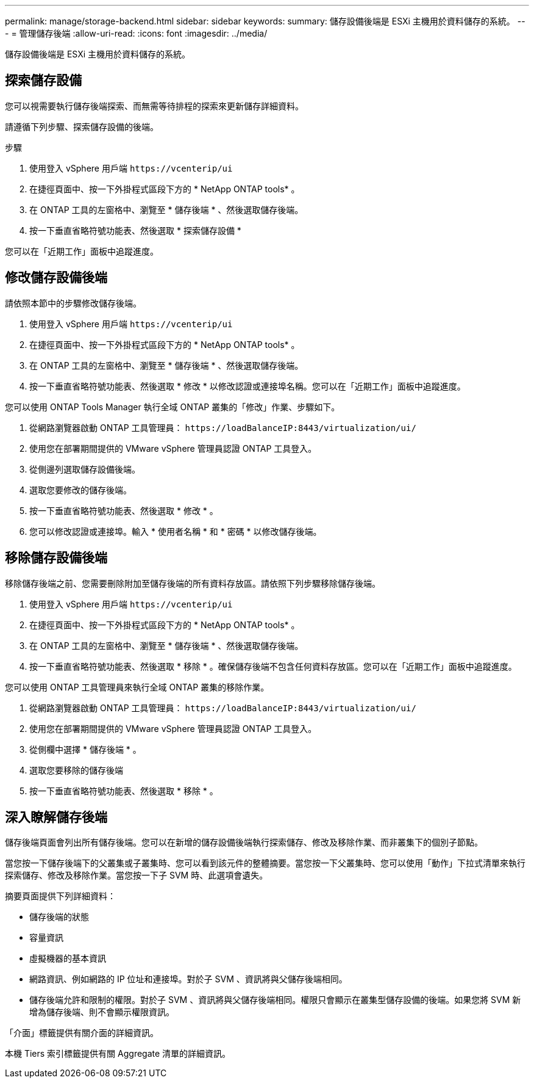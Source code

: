 ---
permalink: manage/storage-backend.html 
sidebar: sidebar 
keywords:  
summary: 儲存設備後端是 ESXi 主機用於資料儲存的系統。 
---
= 管理儲存後端
:allow-uri-read: 
:icons: font
:imagesdir: ../media/


[role="lead"]
儲存設備後端是 ESXi 主機用於資料儲存的系統。



== 探索儲存設備

您可以視需要執行儲存後端探索、而無需等待排程的探索來更新儲存詳細資料。

請遵循下列步驟、探索儲存設備的後端。

.步驟
. 使用登入 vSphere 用戶端 `\https://vcenterip/ui`
. 在捷徑頁面中、按一下外掛程式區段下方的 * NetApp ONTAP tools* 。
. 在 ONTAP 工具的左窗格中、瀏覽至 * 儲存後端 * 、然後選取儲存後端。
. 按一下垂直省略符號功能表、然後選取 * 探索儲存設備 *


您可以在「近期工作」面板中追蹤進度。



== 修改儲存設備後端

請依照本節中的步驟修改儲存後端。

. 使用登入 vSphere 用戶端 `\https://vcenterip/ui`
. 在捷徑頁面中、按一下外掛程式區段下方的 * NetApp ONTAP tools* 。
. 在 ONTAP 工具的左窗格中、瀏覽至 * 儲存後端 * 、然後選取儲存後端。
. 按一下垂直省略符號功能表、然後選取 * 修改 * 以修改認證或連接埠名稱。您可以在「近期工作」面板中追蹤進度。


您可以使用 ONTAP Tools Manager 執行全域 ONTAP 叢集的「修改」作業、步驟如下。

. 從網路瀏覽器啟動 ONTAP 工具管理員： `\https://loadBalanceIP:8443/virtualization/ui/`
. 使用您在部署期間提供的 VMware vSphere 管理員認證 ONTAP 工具登入。
. 從側邊列選取儲存設備後端。
. 選取您要修改的儲存後端。
. 按一下垂直省略符號功能表、然後選取 * 修改 * 。
. 您可以修改認證或連接埠。輸入 * 使用者名稱 * 和 * 密碼 * 以修改儲存後端。




== 移除儲存設備後端

移除儲存後端之前、您需要刪除附加至儲存後端的所有資料存放區。請依照下列步驟移除儲存後端。

. 使用登入 vSphere 用戶端 `\https://vcenterip/ui`
. 在捷徑頁面中、按一下外掛程式區段下方的 * NetApp ONTAP tools* 。
. 在 ONTAP 工具的左窗格中、瀏覽至 * 儲存後端 * 、然後選取儲存後端。
. 按一下垂直省略符號功能表、然後選取 * 移除 * 。確保儲存後端不包含任何資料存放區。您可以在「近期工作」面板中追蹤進度。


您可以使用 ONTAP 工具管理員來執行全域 ONTAP 叢集的移除作業。

. 從網路瀏覽器啟動 ONTAP 工具管理員： `\https://loadBalanceIP:8443/virtualization/ui/`
. 使用您在部署期間提供的 VMware vSphere 管理員認證 ONTAP 工具登入。
. 從側欄中選擇 * 儲存後端 * 。
. 選取您要移除的儲存後端
. 按一下垂直省略符號功能表、然後選取 * 移除 * 。




== 深入瞭解儲存後端

儲存後端頁面會列出所有儲存後端。您可以在新增的儲存設備後端執行探索儲存、修改及移除作業、而非叢集下的個別子節點。

當您按一下儲存後端下的父叢集或子叢集時、您可以看到該元件的整體摘要。當您按一下父叢集時、您可以使用「動作」下拉式清單來執行探索儲存、修改及移除作業。當您按一下子 SVM 時、此選項會遺失。

摘要頁面提供下列詳細資料：

* 儲存後端的狀態
* 容量資訊
* 虛擬機器的基本資訊
* 網路資訊、例如網路的 IP 位址和連接埠。對於子 SVM 、資訊將與父儲存後端相同。
* 儲存後端允許和限制的權限。對於子 SVM 、資訊將與父儲存後端相同。權限只會顯示在叢集型儲存設備的後端。如果您將 SVM 新增為儲存後端、則不會顯示權限資訊。


「介面」標籤提供有關介面的詳細資訊。

本機 Tiers 索引標籤提供有關 Aggregate 清單的詳細資訊。

